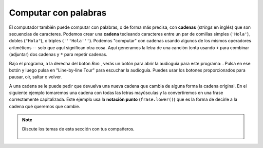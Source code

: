 ..  Copyright (C)  Mark Guzdial, Barbara Ericson, Briana Morrison
    Permission is granted to copy, distribute and/or modify this document
    under the terms of the GNU Free Documentation License, Version 1.3 or
    any later version published by the Free Software Foundation; with
    Invariant Sections being Forward, Prefaces, and Contributor List,
    no Front-Cover Texts, and no Back-Cover Texts.  A copy of the license
    is included in the section entitled "GNU Free Documentation License".

..  shortname:: Capítulo: Lo que puedes hacer con un computador
..  description:: Algunas pildoritas de lo que puedes hacer con un computador

.. setup for automatic question numbering.

.. 	qnum::
	:start: 1
	:prefix: csp-1-4-


.. |runbutton| image:: Figures/run-button.png
    :height: 20px
    :align: top
    :alt: run button

.. |audiobutton| image:: Figures/start-audio-tour.png
    :height: 20px
    :align: top
    :alt: audio tour button


Computar con palabras
=====================

..	index::
	single: string
	single: cadena
	pair: programación; cadena

El computador también puede computar con palabras, o de forma más precisa, con **cadenas** (*strings* en inglés) que son secuencias de caracteres.  Podemos crear una **cadena** tecleando caracteres entre un par de comillas simples (``'Hola'``), dobles (``"Hola"``), o triples (``'''Hola'''``).  Podemos "computar" con cadenas usando algunos de los mismos operadores aritméticos -- solo que aquí significan otra cosa.  Aquí generamos la letra de una canción tonta usando ``+`` para combinar (adjuntar) dos cadenas y ``*`` para repetir cadenas.

Bajo el programa, a la derecha del botón *Run* |runbutton|, verás un botón para abrir la audioguía para este programa: |audiobutton|.  Pulsa en ese botón y luego pulsa en "Line-by-line Tour" para escuchar la audioguía.  Puedes usar los botones proporcionados para pausar, oir, saltar o volver.

.. activecode:: String_Operators
  :tour_1: "Line-by-line Tour"; 1: str1-line1; 2: str1-line2; 3: str1-line3; 4: str1-line4; 5: str1-line5; 6: str1-line6; 7: str1-line7; 8: str1-line8; 9: str1-line9; 10: str1-line10;
  :nocodelens:

  basic = "Ma"
  print(basic)
  basic3 = basic + basic + basic
  print(basic3)
  next = "Mow"
  next3 = next * 3
  print(next3)
  together = (basic * 3) + (next * 2)
  print(together)
  print(together + "Mmm" + together)

..	index::
	single: notación punto
	single: dot-notation
	pair: programming; dot-notation
	pair: programación; notación punto

A una cadena se le puede pedir que devuelva una nueva cadena que cambia de alguna forma la cadena original.  En el siguiente ejemplo tomaremos una cadena con todas las letras mayúsculas y la convertiremos en una frase correctamente capitalizada.  Este ejemplo usa la **notación punto** (``frase.lower()``) que es la forma de decirle a la cadena qué queremos que cambie.

.. activecode:: String_Methods
   :tour_1: "Line-by-line Tour"; 1: str2-line1; 2: str2-line2; 3: str2-line3; 4: str2-line4; 5: str2-line5;
   :nocodelens:

   frase = "ESTO ES UNA PRUEBA"
   mejor = frase.lower()
   print(mejor)
   aunMejor = mejor.capitalize() + "."
   print(aunMejor)

.. mchoice:: 1_4_1_String_Methods_Q1
   :answer_a: Hi There
   :answer_b: HiThere
   :answer_c: Hi There Hi There
   :answer_d: HiThereHiThere
   :answer_e: HiThere2
   :correct: d
   :feedback_a: Cuando sumas dos cadenas se copian la segunda cadena a continuación de la primera, sin espacios añadidos
   :feedback_b: Recuerda que * 2 repite dos copias de la misma cadena
   :feedback_c: Sumar dos cadenas y repetirlas no añade espacios entre las cadenas
   :feedback_d: Las cadenas se suman sin añadir ningún espacio y se repiten sin añadir ningún espacio
   :feedback_e: El * 2 repite dos copias de la misma cadena

   What would the following code print?

   ::

      first = "Hi"
      next = "There"
      print ((first + next) * 2)

.. note::

    Discute los temas de esta sección con tus compañeros.

      .. disqus::
          :shortname: uclm-eii-cs
          :identifier: studentcsp_1_4
